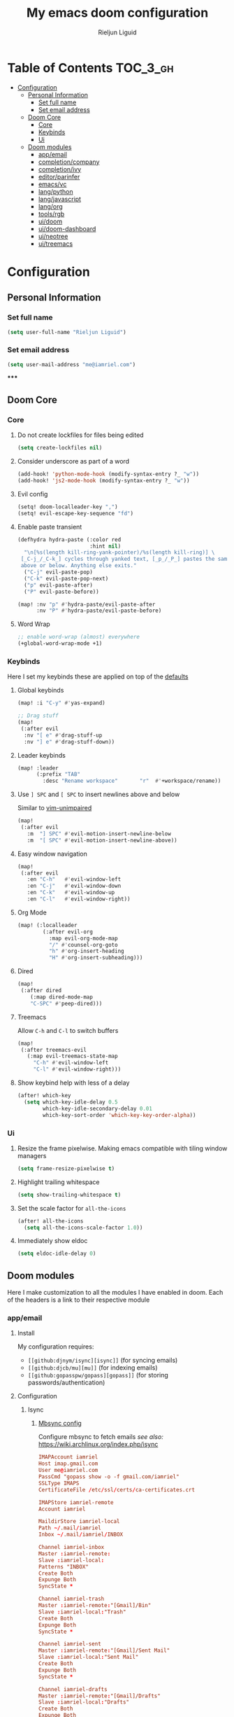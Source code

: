 #+TITLE: My emacs doom configuration
#+AUTHOR: Rieljun Liguid
#+EMAIL: me@iamriel.com
#+LANGUAGE: en
#+STARTUP: inlineimages
#+PROPERTY: header-args :tangle yes :results silent :padline no

* Table of Contents :TOC_3_gh:
- [[#configuration][Configuration]]
  - [[#personal-information][Personal Information]]
    - [[#set-full-name][Set full name]]
    - [[#set-email-address][Set email address]]
  - [[#doom-core][Doom Core]]
    - [[#core][Core]]
    - [[#keybinds][Keybinds]]
    - [[#ui][Ui]]
  - [[#doom-modules][Doom modules]]
    - [[#appemail][app/email]]
    - [[#completioncompany][completion/company]]
    - [[#completionivy][completion/ivy]]
    - [[#editorparinfer][editor/parinfer]]
    - [[#emacsvc][emacs/vc]]
    - [[#langpython][lang/python]]
    - [[#langjavascript][lang/javascript]]
    - [[#langorg][lang/org]]
    - [[#toolsrgb][tools/rgb]]
    - [[#uidoom][ui/doom]]
    - [[#uidoom-dashboard][ui/doom-dashboard]]
    - [[#uineotree][ui/neotree]]
    - [[#uitreemacs][ui/treemacs]]

* Configuration
** Personal Information
*** Set full name
#+BEGIN_SRC emacs-lisp
(setq user-full-name "Rieljun Liguid")
#+END_SRC
*** Set email address
#+BEGIN_SRC emacs-lisp
(setq user-mail-address "me@iamriel.com")
#+END_SRC
*****
** Doom Core
*** Core
**** Do not create lockfiles for files being edited
#+BEGIN_SRC emacs-lisp
(setq create-lockfiles nil)
#+END_SRC
**** Consider underscore as part of a word
#+BEGIN_SRC emacs-lisp
(add-hook! 'python-mode-hook (modify-syntax-entry ?_ "w"))
(add-hook! 'js2-mode-hook (modify-syntax-entry ?_ "w"))
#+END_SRC
**** Evil config
#+BEGIN_SRC emacs-lisp
(setq! doom-localleader-key ",")
(setq! evil-escape-key-sequence "fd")
#+END_SRC
**** Enable paste transient
#+BEGIN_SRC emacs-lisp
(defhydra hydra-paste (:color red
                       :hint nil)
  "\n[%s(length kill-ring-yank-pointer)/%s(length kill-ring)] \
 [_C-j_/_C-k_] cycles through yanked text, [_p_/_P_] pastes the same text \
 above or below. Anything else exits."
  ("C-j" evil-paste-pop)
  ("C-k" evil-paste-pop-next)
  ("p" evil-paste-after)
  ("P" evil-paste-before))

(map! :nv "p" #'hydra-paste/evil-paste-after
      :nv "P" #'hydra-paste/evil-paste-before)
#+END_SRC
**** Word Wrap
#+BEGIN_SRC emacs-lisp
;; enable word-wrap (almost) everywhere
(+global-word-wrap-mode +1)
#+END_SRC
*** Keybinds
Here I set my keybinds these are applied on top of the [[doom-modules:config/default/+emacs-bindings.el][defaults]]
**** Global keybinds
#+BEGIN_SRC emacs-lisp
(map! :i "C-y" #'yas-expand)

;; Drag stuff
(map!
 (:after evil
  :nv "[ e" #'drag-stuff-up
  :nv "] e" #'drag-stuff-down))
#+END_SRC
**** Leader keybinds
#+BEGIN_SRC emacs-lisp
(map! :leader
      (:prefix "TAB"
        :desc "Rename workspace"       "r"  #'+workspace/rename))
#+END_SRC

**** Use ~] SPC~ and ~[ SPC~ to insert newlines above and below
 Similar to [[github:tpope/vim-unimpaired][vim-unimpaired]]
#+BEGIN_SRC emacs-lisp
(map!
 (:after evil
   :m  "] SPC" #'evil-motion-insert-newline-below
   :m  "[ SPC" #'evil-motion-insert-newline-above))
#+END_SRC
**** Easy window navigation
#+BEGIN_SRC emacs-lisp
(map!
 (:after evil
   :en "C-h"   #'evil-window-left
   :en "C-j"   #'evil-window-down
   :en "C-k"   #'evil-window-up
   :en "C-l"   #'evil-window-right))
#+END_SRC
**** Org Mode
#+BEGIN_SRC emacs-lisp
(map! (:localleader
        (:after evil-org
          :map evil-org-mode-map
          "/" #'counsel-org-goto
          "h" #'org-insert-heading
          "H" #'org-insert-subheading)))
#+END_SRC
**** Dired
#+BEGIN_SRC emacs-lisp
(map!
 (:after dired
    (:map dired-mode-map
    "C-SPC" #'peep-dired)))
#+END_SRC
**** Treemacs
Allow ~C-h~ and ~C-l~ to switch buffers
#+BEGIN_SRC emacs-lisp
(map!
 (:after treemacs-evil
   (:map evil-treemacs-state-map
     "C-h" #'evil-window-left
     "C-l" #'evil-window-right)))
#+END_SRC
**** Show keybind help with less of a delay
#+BEGIN_SRC emacs-lisp
(after! which-key
  (setq which-key-idle-delay 0.5
        which-key-idle-secondary-delay 0.01
        which-key-sort-order 'which-key-key-order-alpha))
#+END_SRC
*** Ui
**** Resize the frame pixelwise. Making emacs compatible with tiling window managers
#+BEGIN_SRC emacs-lisp
(setq frame-resize-pixelwise t)
#+END_SRC
**** Highlight trailing whitespace
#+BEGIN_SRC emacs-lisp
(setq show-trailing-whitespace t)
#+END_SRC
**** Set the scale factor for ~all-the-icons~
#+BEGIN_SRC emacs-lisp
(after! all-the-icons
  (setq all-the-icons-scale-factor 1.0))
#+END_SRC
**** Immediately show eldoc
#+BEGIN_SRC emacs-lisp
(setq eldoc-idle-delay 0)
#+END_SRC
** Doom modules
Here I make customization to all the modules I have enabled in doom.
Each of the headers is a link to their respective module
*** app/email
**** Install
My configuration requires:
+ ~[[github:djnym/isync][isync]]~ (for syncing emails)
+ ~[[github:djcb/mu][mu]]~ (for indexing emails)
+ ~[[github:gopasspw/gopass][gopass]]~ (for storing passwords/authentication)
**** Configuration
***** Isync
****** [[file:~/.config/mbsync/config][Mbsync config]]
Configure mbsync to fetch emails /see also:/ https://wiki.archlinux.org/index.php/isync
#+BEGIN_SRC conf :tangle no
IMAPAccount iamriel
Host imap.gmail.com
User me@iamriel.com
PassCmd "gopass show -o -f gmail.com/iamriel"
SSLType IMAPS
CertificateFile /etc/ssl/certs/ca-certificates.crt

IMAPStore iamriel-remote
Account iamriel

MaildirStore iamriel-local
Path ~/.mail/iamriel
Inbox ~/.mail/iamriel/INBOX

Channel iamriel-inbox
Master :iamriel-remote:
Slave :iamriel-local:
Patterns "INBOX"
Create Both
Expunge Both
SyncState *

Channel iamriel-trash
Master :iamriel-remote:"[Gmail]/Bin"
Slave :iamriel-local:"Trash"
Create Both
Expunge Both
SyncState *

Channel iamriel-sent
Master :iamriel-remote:"[Gmail]/Sent Mail"
Slave :iamriel-local:"Sent Mail"
Create Both
Expunge Both
SyncState *

Channel iamriel-drafts
Master :iamriel-remote:"[Gmail]/Drafts"
Slave :iamriel-local:"Drafts"
Create Both
Expunge Both
SyncState *

Group iamriel
Channel iamriel-inbox
Channel iamriel-drafts
Channel iamriel-sent
Channel iamriel-trash
#+END_SRC
****** Emacs setup
Configure emacs to use mbsync as the ~mu4e-get-mail-command~
#+BEGIN_SRC emacs-lisp
(after! mu4e
  (setq mu4e-get-mail-command "mbsync -c ~/.config/mbsync/config -a"))
#+END_SRC

***** Mu4e
****** Directories
Setup the deafault /maildirs/
#+BEGIN_SRC emacs-lisp
(setq mu4e-maildir        (expand-file-name "~/.mail")
      mu4e-attachment-dir (expand-file-name "attachments" mu4e-maildir))
#+END_SRC
****** Gmail setup
Configure smtp and folders to work well with gmail
#+BEGIN_SRC emacs-lisp
(setq smtpmail-stream-type 'starttls
      smtpmail-smtp-user "me@iamriel.com"
      smtpmail-default-smtp-server "smtp.gmail.com"
      smtpmail-smtp-server "smtp.gmail.com"
      smtpmail-smtp-service 587)

(setq mu4e-sent-folder "/Sent Mail"
      mu4e-drafts-folder "/Drafts"
      mu4e-trash-folder "/Trash"
      mu4e-refile-folder "/All Mail")

(setq mu4e-maildir-shortcuts
      '(("/iamriel/INBOX"     . ?i)
        ("/Sent Mail" . ?s)
        ("/Trash"     . ?t)))
#+END_SRC
****** Bookmarks
Set bookmarks for easily finding messages
#+BEGIN_SRC emacs-lisp
(setq mu4e-bookmarks
      `(("maildir:/Inbox" "Inbox" ?i)
        ("maildir:/Drafts" "Drafts" ?d)
        ("flag:unread AND maildir:/Inbox" "Unread messages" ?u)
        ("flag:flagged" "Starred messages" ?s)
        ("date:today..now" "Today's messages" ?t)
        ("date:7d..now" "Last 7 days" ?w)
        ("mime:image/*" "Messages with images" ?p)))

#+END_SRC
*** completion/company
**** Set maximum candidates for ~company-box~
#+BEGIN_SRC emacs-lisp
(after! company-box
  (setq company-box-max-candidates 5))
#+END_SRC
**** Setup company ui
#+BEGIN_SRC emacs-lisp
(after! company
  (setq company-tooltip-limit 5
        company-tooltip-minimum-width 80
        company-tooltip-minimum 5
        company-backends
        '(company-capf company-dabbrev company-files company-yasnippet)
        company-global-modes '(not comint-mode erc-mode message-mode help-mode gud-mode)))
#+END_SRC
*** completion/ivy
**** Setup ~ivy-rich~
#+BEGIN_SRC emacs-lisp
(after! ivy-rich
  (setq ivy-rich--display-transformers-list
        '(ivy-switch-buffer
          (:columns
           ((ivy-rich-candidate (:width 30 :face bold))
            (ivy-rich-switch-buffer-size (:width 7 :face font-lock-doc-face))
            (ivy-rich-switch-buffer-indicators (:width 4 :face error :align right))
            (ivy-rich-switch-buffer-major-mode (:width 18 :face doom-modeline-buffer-major-mode))
            (ivy-rich-switch-buffer-path (:width 50)))
           :predicate
           (lambda (cand) (get-buffer cand)))
          +ivy/switch-workspace-buffer
          (:columns
           ((ivy-rich-candidate (:width 30 :face bold))
            (ivy-rich-switch-buffer-size (:width 7 :face font-lock-doc-face))
            (ivy-rich-switch-buffer-indicators (:width 4 :face error :align right))
            (ivy-rich-switch-buffer-major-mode (:width 18 :face doom-modeline-buffer-major-mode))
            (ivy-rich-switch-buffer-path (:width 50)))
           :predicate
           (lambda (cand) (get-buffer cand)))
          counsel-M-x
          (:columns
           ((counsel-M-x-transformer (:width 40))
            (ivy-rich-counsel-function-docstring (:face font-lock-doc-face :width 80))))
          counsel-describe-function
          (:columns
           ((counsel-describe-function-transformer (:width 40))
            (ivy-rich-counsel-function-docstring (:face font-lock-doc-face :width 80))))
          counsel-describe-variable
          (:columns
           ((counsel-describe-variable-transformer (:width 40))
            (ivy-rich-counsel-variable-docstring (:face font-lock-doc-face :width 80))))
          counsel-recentf
          (:columns
           ((ivy-rich-candidate (:width 100))
            (ivy-rich-file-last-modified-time (:face font-lock-doc-face)))))))

(after! counsel
  (setq counsel-evil-registers-height 20
        counsel-yank-pop-height 20
        counsel-org-goto-face-style 'org
        counsel-org-headline-display-style 'title
        counsel-org-headline-display-tags t
        counsel-org-headline-display-todo t))
#+END_SRC
#+BEGIN_SRC emacs-lisp
(after! ivy
  (setq ivy-use-selectable-prompt t
        ivy-auto-select-single-candidate t
        ivy-rich-parse-remote-buffer nil
        +ivy-buffer-icons nil
        ivy-use-virtual-buffers nil
        ivy-magic-slash-non-match-action 'ivy-magic-slash-non-match-cd-selected
        ivy-height 20
        ivy-rich-switch-buffer-name-max-length 50))
#+END_SRC
**** Add helpful action to ~counsel-M-x~
#+BEGIN_SRC emacs-lisp
(after! ivy
  (ivy-add-actions
   'counsel-M-x
   `(("h" +ivy/helpful-function "Helpful"))))
#+END_SRC

*** editor/parinfer
**** Automatically switch parinfer mode
#+BEGIN_SRC emacs-lisp
(after! parinfer
  (setq parinfer-auto-switch-indent-mode t))
#+END_SRC
*** emacs/vc
**** Folow symlinks when opening files
#+BEGIN_SRC emacs-lisp
(setq vc-follow-symlinks t)
#+END_SRC
*** lang/python
**** Use python-flake8 instead of python-pylint
#+BEGIN_SRC emacs-lisp

(add-hook! 'lsp-after-initialize-hook (lambda
                                       ()
                                       (flycheck-add-next-checker 'python-flake8)))

(setq! flycheck-disabled-checkers '(python-pylint))
#+END_SRC
**** Pyenv and Pyvenv
#+BEGIN_SRC emacs-lisp
(defun pyvenv-autoload ()
  "Automatically activates pyvenv version if .venv directory exists."
  (f-traverse-upwards
   (lambda (path)
     (let ((venv-path (f-expand ".venv" path)))
       (if (f-exists? venv-path)
           (progn
             (pyvenv-workon venv-path))
             t)))))

(add-hook! 'python-mode-hook #'pyvenv-autoload)
#+END_SRC
**** Python mode hook
#+BEGIN_SRC emacs-lisp
(after! python
  (add-hook! 'lsp-after-initialize-hook
    (lambda ()
      (flycheck-add-next-checker 'python-flake8))))

(add-hook!
 'python-mode-hook #'yas-minor-mode-on)
#+END_SRC
*** [[doom-modules:lang/javascript/][lang/javascript]]
**** Set the ~NODE_ENV~ environemnt variable
#+BEGIN_SRC emacs-lisp
(setenv "NODE_ENV" "development")
#+END_SRC
**** Set default indentation offset to 2 spaces
#+BEGIN_SRC emacs-lisp
(after! js2-mode (setq js2-basic-offset 2))
#+END_SRC
**** Enable bounce indentation
#+BEGIN_SRC emacs-lisp
(after! js2-mode (setq js2-bounce-indent-p t))
#+END_SRC
**** Auto format buffers
#+BEGIN_SRC emacs-lisp
(after! js2-mode (add-hook 'js2-mode-hook 'eslintd-fix-mode))
#+END_SRC
*** [[doom-modules:lang/org/][lang/org]]
**** Set default directories for org files
#+BEGIN_SRC emacs-lisp
(after! org-mode
  (setq +org-directory (expand-file-name "~/Org Files")
        org-agenda-files (list org-directory)))
#+END_SRC
**** Change the character that displays on collapsed headings
#+BEGIN_SRC emacs-lisp
(setq org-ellipsis " ▼ ")
#+END_SRC
**** Change the default bullet character
#+BEGIN_SRC emacs-lisp
(after! org-bullets
  (setq org-bullets-bullet-list '("#")))
#+END_SRC
**** Set default notes filename
#+BEGIN_SRC emacs-lisp
(after! org
  (setq org-default-notes-file (expand-file-name "notes.org" org-directory)))
#+END_SRC
**** Set maximum number of files for refile
#+BEGIN_SRC emacs-lisp
(after! org
  (setq
   org-refile-targets '((nil :maxlevel . 5)
                        (org-agenda-files :maxlevel . 5))))
#+END_SRC
**** Strike through done headlines
#+BEGIN_SRC emacs-lisp
(setq org-fontify-done-headline t)
(custom-set-faces
 '(org-done ((t (
                 :weight bold
                 :strike-through t))))
 '(org-headline-done
   ((((class color) (min-colors 16) (background dark))
     (:strike-through t)))))
#+END_SRC
**** Aditional config
#+BEGIN_SRC emacs-lisp
(after! org
  :config
  (setq +org-dir org-directory
        org-default-notes-file (expand-file-name "notes.org" org-directory)
        org-capture-templates
        '(("c" "Code Task" entry (file+headline org-default-notes-file "Coding Tasks")
           "* TODO %?\n  Entered on: %U - %a\n")
          ("t" "Task" entry (file+headline org-default-notes-file "Tasks")
           "* TODO %?\n  Entered on: %U")
          ("n" "Note" entry (file+olp+datetree org-default-notes-file)
           "* %?\n\n"))))
#+END_SRC
*** [[doom-modules:tools/rgb/][tools/rgb]]
**** Disable x colors in ~rainbow-mode~
#+BEGIN_SRC emacs-lisp
(after! rainbow-mode
  (setq rainbow-x-colors nil))
#+END_SRC

*** [[doom-modules:ui/doom/][ui/doom]]
Doom user interface settings
**** Fonts
**** Line Numbers
Use vim-esque relative line numbers
#+BEGIN_SRC emacs-lisp
(setq display-line-numbers-type 'relative)
#+END_SRC
*** [[doom-modules:ui/doom-dashboard/][ui/doom-dashboard]]
Set the doom-dashboard banner to
[[./banners/default.png]]
**** Set banner
#+BEGIN_SRC emacs-lisp
(add-hook! '(+doom-dashboard-mode-hook)
  (setq fancy-splash-image (concat doom-private-dir "banners/default.png")))
#+END_SRC
*** [[doom-modules:ui/neotree/][ui/neotree]]
**** Show file specific icons in neotree
#+BEGIN_SRC emacs-lisp
(after! doom-themes
  (setq doom-neotree-file-icons t))
#+END_SRC
**** Use ~variable-pitch-mode~ for neotree buffers
#+BEGIN_SRC emacs-lisp
(after! doom-themes
  (setq doom-neotree-enable-variable-pitch t))
#+END_SRC
**** When neotree is opened it will jump to the current file
#+BEGIN_SRC emacs-lisp
(after! neotree
  (setq neo-smart-open t))
#+END_SRC
**** Hide the cursor in neotree
#+BEGIN_SRC emacs-lisp
(after! neotree
  (setq neo-hide-cursor t))
#+END_SRC
*** [[doom-modules:ui/treemacs/][ui/treemacs]]
**** Have treemacs follow the currently open file
#+BEGIN_SRC emacs-lisp
(add-hook 'treemacs-mode #'treemacs-follow-mode)
#+END_SRC
